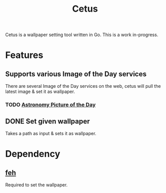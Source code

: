 #+TITLE: Cetus

Cetus is a wallpaper setting tool written in Go. This is a work in-progress.

* Features
** Supports various Image of the Day services
There are several Image of the Day services on the web, cetus will pull the
latest image & set it as wallpaper.
*** TODO [[http://apod.nasa.gov/apod/astropix.html][Astronomy Picture of the Day]]
** DONE Set given wallpaper
Takes a path as input & sets it as wallpaper.

* Dependency
** [[https://feh.finalrewind.org/][feh]]
Required to set the wallpaper.

